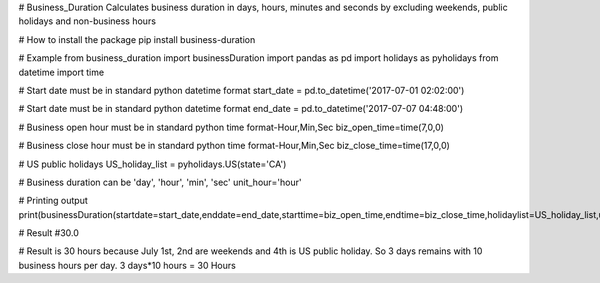 # Business_Duration
Calculates business duration in days, hours, minutes and seconds by excluding weekends, public holidays and non-business hours

# How to install the package
pip install business-duration

# Example
from business_duration import businessDuration
import pandas as pd
import holidays as pyholidays
from datetime import time

# Start date must be in standard python datetime format
start_date = pd.to_datetime('2017-07-01 02:02:00')

# Start date must be in standard python datetime format
end_date = pd.to_datetime('2017-07-07 04:48:00')

# Business open hour must be in standard python time format-Hour,Min,Sec
biz_open_time=time(7,0,0)

# Business close hour must be in standard python time format-Hour,Min,Sec
biz_close_time=time(17,0,0)

# US public holidays
US_holiday_list = pyholidays.US(state='CA')

# Business duration can be 'day', 'hour', 'min', 'sec'
unit_hour='hour'

# Printing output
print(businessDuration(startdate=start_date,enddate=end_date,starttime=biz_open_time,endtime=biz_close_time,holidaylist=US_holiday_list,unit=unit_hour))

# Result
#30.0

# Result is 30 hours because July 1st, 2nd are weekends and 4th is US public holiday. So 3 days remains with 10 business hours per day. 3 days*10 hours = 30 Hours